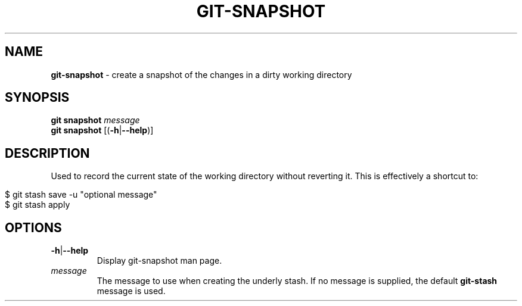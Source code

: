 .\" generated with Ronn/v0.7.3
.\" http://github.com/rtomayko/ronn/tree/0.7.3
.
.TH "GIT\-SNAPSHOT" "1" "January 2015" "" ""
.
.SH "NAME"
\fBgit\-snapshot\fR \- create a snapshot of the changes in a dirty working directory
.
.SH "SYNOPSIS"
\fBgit snapshot\fR \fImessage\fR
.
.br
\fBgit snapshot\fR [(\fB\-h\fR|\fB\-\-help\fR)]
.
.SH "DESCRIPTION"
Used to record the current state of the working directory without reverting it\. This is effectively a shortcut to:
.
.IP "" 4
.
.nf

$ git stash save \-u "optional message"
$ git stash apply
.
.fi
.
.IP "" 0
.
.SH "OPTIONS"
.
.TP
\fB\-h\fR|\fB\-\-help\fR
Display git\-snapshot man page\.
.
.TP
\fImessage\fR
The message to use when creating the underly stash\. If no message is supplied, the default \fBgit\-stash\fR message is used\.


